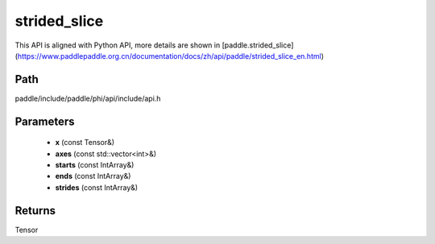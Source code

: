 .. _en_api_paddle_experimental_strided_slice:

strided_slice
-------------------------------

.. cpp:function:: Tensor strided_slice ( const Tensor & x , const std::vector<int> & axes , const IntArray & starts , const IntArray & ends , const IntArray & strides ) 



This API is aligned with Python API, more details are shown in [paddle.strided_slice](https://www.paddlepaddle.org.cn/documentation/docs/zh/api/paddle/strided_slice_en.html)

Path
:::::::::::::::::::::
paddle/include/paddle/phi/api/include/api.h

Parameters
:::::::::::::::::::::
	- **x** (const Tensor&)
	- **axes** (const std::vector<int>&)
	- **starts** (const IntArray&)
	- **ends** (const IntArray&)
	- **strides** (const IntArray&)

Returns
:::::::::::::::::::::
Tensor
